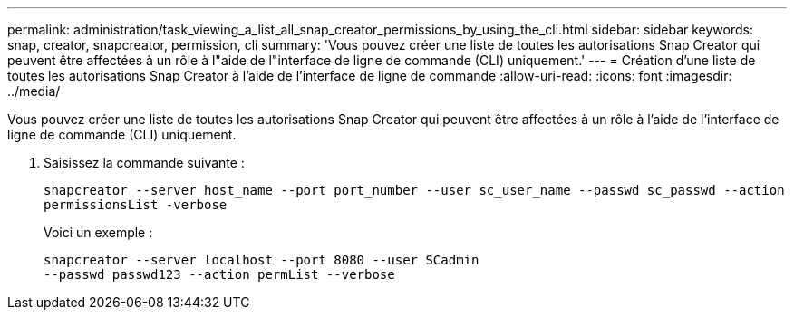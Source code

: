 ---
permalink: administration/task_viewing_a_list_all_snap_creator_permissions_by_using_the_cli.html 
sidebar: sidebar 
keywords: snap, creator, snapcreator, permission, cli 
summary: 'Vous pouvez créer une liste de toutes les autorisations Snap Creator qui peuvent être affectées à un rôle à l"aide de l"interface de ligne de commande (CLI) uniquement.' 
---
= Création d'une liste de toutes les autorisations Snap Creator à l'aide de l'interface de ligne de commande
:allow-uri-read: 
:icons: font
:imagesdir: ../media/


[role="lead"]
Vous pouvez créer une liste de toutes les autorisations Snap Creator qui peuvent être affectées à un rôle à l'aide de l'interface de ligne de commande (CLI) uniquement.

. Saisissez la commande suivante :
+
`snapcreator --server host_name --port port_number --user sc_user_name --passwd sc_passwd --action permissionsList -verbose`

+
Voici un exemple :

+
[listing]
----
snapcreator --server localhost --port 8080 --user SCadmin
--passwd passwd123 --action permList --verbose
----

